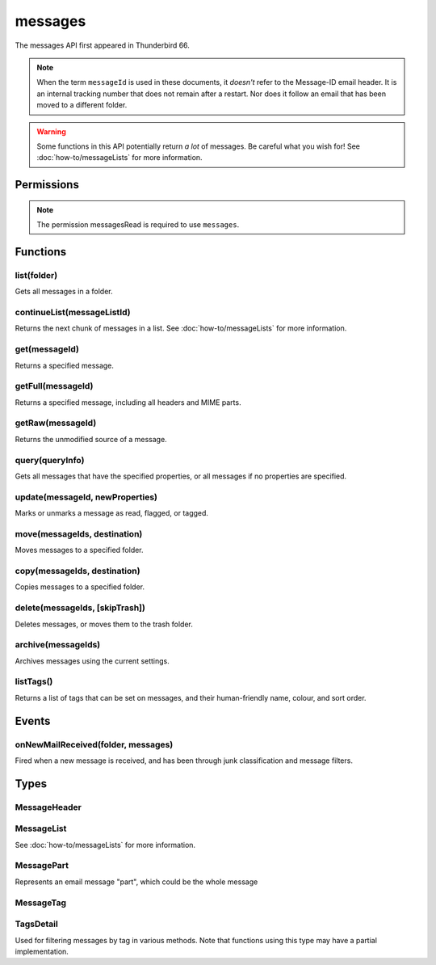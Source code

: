 .. _messages_api:

========
messages
========

The messages API first appeared in Thunderbird 66.

.. note::

  When the term ``messageId`` is used in these documents, it *doesn't* refer to the Message-ID
  email header. It is an internal tracking number that does not remain after a restart. Nor does
  it follow an email that has been moved to a different folder.

.. warning::

  Some functions in this API potentially return *a lot* of messages. Be careful what you wish for!
  See :doc:`how-to/messageLists` for more information.

.. role:: permission

.. rst-class:: api-main-section

Permissions
===========

.. api-member::
   :name: :permission:`messagesMove`

   Move, copy, or delete your email messages

.. api-member::
   :name: :permission:`messagesRead`

   Read your email messages and mark or tag them

.. rst-class:: api-permission-info

.. note::

   The permission :permission:`messagesRead` is required to use ``messages``.

.. rst-class:: api-main-section

Functions
=========

.. _messages.list:

list(folder)
------------

.. api-section-annotation-hack:: 

Gets all messages in a folder.

.. api-header::
   :label: Parameters

   
   .. api-member::
      :name: ``folder``
      :type: (:ref:`folders.MailFolder`)
   

.. api-header::
   :label: Return type (`Promise`_)

   
   .. api-member::
      :type: :ref:`messages.MessageList`
   
   
   .. _Promise: https://developer.mozilla.org/en-US/docs/Web/JavaScript/Reference/Global_Objects/Promise

.. api-header::
   :label: Required permissions

   - :permission:`messagesRead`
   - :permission:`accountsRead`

.. _messages.continueList:

continueList(messageListId)
---------------------------

.. api-section-annotation-hack:: 

Returns the next chunk of messages in a list. See :doc:`how-to/messageLists` for more information.

.. api-header::
   :label: Parameters

   
   .. api-member::
      :name: ``messageListId``
      :type: (string)
   

.. api-header::
   :label: Return type (`Promise`_)

   
   .. api-member::
      :type: :ref:`messages.MessageList`
   
   
   .. _Promise: https://developer.mozilla.org/en-US/docs/Web/JavaScript/Reference/Global_Objects/Promise

.. api-header::
   :label: Required permissions

   - :permission:`messagesRead`

.. _messages.get:

get(messageId)
--------------

.. api-section-annotation-hack:: 

Returns a specified message.

.. api-header::
   :label: Parameters

   
   .. api-member::
      :name: ``messageId``
      :type: (integer)
   

.. api-header::
   :label: Return type (`Promise`_)

   
   .. api-member::
      :type: :ref:`messages.MessageHeader`
   
   
   .. _Promise: https://developer.mozilla.org/en-US/docs/Web/JavaScript/Reference/Global_Objects/Promise

.. api-header::
   :label: Required permissions

   - :permission:`messagesRead`

.. _messages.getFull:

getFull(messageId)
------------------

.. api-section-annotation-hack:: 

Returns a specified message, including all headers and MIME parts.

.. api-header::
   :label: Parameters

   
   .. api-member::
      :name: ``messageId``
      :type: (integer)
   

.. api-header::
   :label: Return type (`Promise`_)

   
   .. api-member::
      :type: :ref:`messages.MessagePart`
   
   
   .. _Promise: https://developer.mozilla.org/en-US/docs/Web/JavaScript/Reference/Global_Objects/Promise

.. api-header::
   :label: Required permissions

   - :permission:`messagesRead`

.. _messages.getRaw:

getRaw(messageId)
-----------------

.. api-section-annotation-hack:: -- [Added in TB 72, backported to TB 68.7]

Returns the unmodified source of a message.

.. api-header::
   :label: Parameters

   
   .. api-member::
      :name: ``messageId``
      :type: (integer)
   

.. api-header::
   :label: Return type (`Promise`_)

   
   .. api-member::
      :type: string
   
   
   .. _Promise: https://developer.mozilla.org/en-US/docs/Web/JavaScript/Reference/Global_Objects/Promise

.. api-header::
   :label: Required permissions

   - :permission:`messagesRead`

.. _messages.query:

query(queryInfo)
----------------

.. api-section-annotation-hack:: -- [Added in TB 69, backported to TB 68.2]

Gets all messages that have the specified properties, or all messages if no properties are specified.

.. api-header::
   :label: Parameters

   
   .. api-member::
      :name: ``queryInfo``
      :type: (object)
      
      .. api-member::
         :name: [``author``]
         :type: (string)
         
         Returns only messages with this value matching the author.
      
      
      .. api-member::
         :name: [``body``]
         :type: (string)
         
         Returns only messages with this value in the body of the mail.
      
      
      .. api-member::
         :name: [``flagged``]
         :type: (boolean)
         
         Returns only flagged (or unflagged if false) messages.
      
      
      .. api-member::
         :name: [``folder``]
         :type: (:ref:`folders.MailFolder`)
         
         Returns only messages from the specified folder. The :permission:`accountsRead` permission is required.
      
      
      .. api-member::
         :name: [``fromDate``]
         :type: (`Date <https://developer.mozilla.org/en-US/docs/Web/JavaScript/Reference/Global_Objects/Date>`_)
         
         Returns only messages with a date after this value.
      
      
      .. api-member::
         :name: [``fromMe``]
         :type: (boolean)
         
         Returns only messages with the author matching any configured identity.
      
      
      .. api-member::
         :name: [``fullText``]
         :type: (string)
         
         Returns only messages with this value somewhere in the mail (subject, body or author).
      
      
      .. api-member::
         :name: [``headerMessageId``]
         :type: (string)
         :annotation: -- [Added in TB 85]
         
         Returns only messages with a Message-ID header matching this value.
      
      
      .. api-member::
         :name: [``recipients``]
         :type: (string)
         
         Returns only messages with this value matching one or more recipients.
      
      
      .. api-member::
         :name: [``subject``]
         :type: (string)
         
         Returns only messages with this value matching the subject.
      
      
      .. api-member::
         :name: [``tags``]
         :type: (:ref:`messages.TagsDetail`)
         :annotation: -- [Added in TB 74]
         
         Returns only messages with the specified tags. For a list of available tags, call the listTags method. Querying for messages that must *not* have a tag does not work.
      
      
      .. api-member::
         :name: [``toDate``]
         :type: (`Date <https://developer.mozilla.org/en-US/docs/Web/JavaScript/Reference/Global_Objects/Date>`_)
         
         Returns only messages with a date before this value.
      
      
      .. api-member::
         :name: [``toMe``]
         :type: (boolean)
         
         Returns only messages with one or more recipients matching any configured identity.
      
      
      .. api-member::
         :name: [``unread``]
         :type: (boolean)
         
         Returns only unread (or read if false) messages.
      
   

.. api-header::
   :label: Return type (`Promise`_)

   
   .. api-member::
      :type: :ref:`messages.MessageList`
   
   
   .. _Promise: https://developer.mozilla.org/en-US/docs/Web/JavaScript/Reference/Global_Objects/Promise

.. api-header::
   :label: Required permissions

   - :permission:`messagesRead`

.. _messages.update:

update(messageId, newProperties)
--------------------------------

.. api-section-annotation-hack:: 

Marks or unmarks a message as read, flagged, or tagged.

.. api-header::
   :label: Parameters

   
   .. api-member::
      :name: ``messageId``
      :type: (integer)
   
   
   .. api-member::
      :name: ``newProperties``
      :type: (object)
      
      .. api-member::
         :name: [``flagged``]
         :type: (boolean)
         
         Marks the message as flagged or unflagged.
      
      
      .. api-member::
         :name: [``junk``]
         :type: (boolean)
         :annotation: -- [Added in TB 73, backported to TB 68.7]
         
         Marks the message as junk or not junk.
      
      
      .. api-member::
         :name: [``read``]
         :type: (boolean)
         
         Marks the message as read or unread.
      
      
      .. api-member::
         :name: [``tags``]
         :type: (array of string)
         
         Sets the tags on the message. For a list of available tags, call the listTags method.
      
   

.. api-header::
   :label: Required permissions

   - :permission:`messagesRead`

.. _messages.move:

move(messageIds, destination)
-----------------------------

.. api-section-annotation-hack:: 

Moves messages to a specified folder.

.. api-header::
   :label: Parameters

   
   .. api-member::
      :name: ``messageIds``
      :type: (array of integer)
      
      The IDs of the messages to move.
   
   
   .. api-member::
      :name: ``destination``
      :type: (:ref:`folders.MailFolder`)
      
      The folder to move the messages to.
   

.. api-header::
   :label: Required permissions

   - :permission:`messagesRead`
   - :permission:`accountsRead`
   - :permission:`messagesMove`

.. _messages.copy:

copy(messageIds, destination)
-----------------------------

.. api-section-annotation-hack:: 

Copies messages to a specified folder.

.. api-header::
   :label: Parameters

   
   .. api-member::
      :name: ``messageIds``
      :type: (array of integer)
      
      The IDs of the messages to copy.
   
   
   .. api-member::
      :name: ``destination``
      :type: (:ref:`folders.MailFolder`)
      
      The folder to copy the messages to.
   

.. api-header::
   :label: Required permissions

   - :permission:`messagesRead`
   - :permission:`accountsRead`
   - :permission:`messagesMove`

.. _messages.delete:

delete(messageIds, [skipTrash])
-------------------------------

.. api-section-annotation-hack:: 

Deletes messages, or moves them to the trash folder.

.. api-header::
   :label: Parameters

   
   .. api-member::
      :name: ``messageIds``
      :type: (array of integer)
      
      The IDs of the messages to delete.
   
   
   .. api-member::
      :name: [``skipTrash``]
      :type: (boolean)
      
      If true, the message will be permanently deleted without warning the user. If false or not specified, it will be moved to the trash folder.
   

.. api-header::
   :label: Required permissions

   - :permission:`messagesRead`
   - :permission:`messagesMove`

.. _messages.archive:

archive(messageIds)
-------------------

.. api-section-annotation-hack:: 

Archives messages using the current settings.

.. api-header::
   :label: Parameters

   
   .. api-member::
      :name: ``messageIds``
      :type: (array of integer)
      
      The IDs of the messages to archive.
   

.. api-header::
   :label: Required permissions

   - :permission:`messagesRead`
   - :permission:`messagesMove`

.. _messages.listTags:

listTags()
----------

.. api-section-annotation-hack:: 

Returns a list of tags that can be set on messages, and their human-friendly name, colour, and sort order.

.. api-header::
   :label: Return type (`Promise`_)

   
   .. api-member::
      :type: array of :ref:`messages.MessageTag`
   
   
   .. _Promise: https://developer.mozilla.org/en-US/docs/Web/JavaScript/Reference/Global_Objects/Promise

.. api-header::
   :label: Required permissions

   - :permission:`messagesRead`

.. rst-class:: api-main-section

Events
======

.. _messages.onNewMailReceived:

onNewMailReceived(folder, messages)
-----------------------------------

.. api-section-annotation-hack:: -- [Added in TB 75]

Fired when a new message is received, and has been through junk classification and message filters.

.. api-header::
   :label: Parameters for event listeners

   
   .. api-member::
      :name: ``folder``
      :type: (:ref:`folders.MailFolder`)
   
   
   .. api-member::
      :name: ``messages``
      :type: (:ref:`messages.MessageList`)
   

.. api-header::
   :label: Required permissions

   - :permission:`messagesRead`
   - :permission:`accountsRead`

.. rst-class:: api-main-section

Types
=====

.. _messages.MessageHeader:

MessageHeader
-------------

.. api-section-annotation-hack:: 

.. api-header::
   :label: object

   
   .. api-member::
      :name: ``author``
      :type: (string)
   
   
   .. api-member::
      :name: ``bccList``
      :type: (array of string)
   
   
   .. api-member::
      :name: ``ccList``
      :type: (array of string)
   
   
   .. api-member::
      :name: ``date``
      :type: (date)
   
   
   .. api-member::
      :name: ``flagged``
      :type: (boolean)
   
   
   .. api-member::
      :name: ``folder``
      :type: (:ref:`folders.MailFolder`)
      
      The ``accountsRead`` permission is required.
   
   
   .. api-member::
      :name: ``id``
      :type: (integer)
   
   
   .. api-member::
      :name: ``junk``
      :type: (boolean)
      :annotation: -- [Added in TB 74]
   
   
   .. api-member::
      :name: ``junkScore``
      :type: (integer)
      :annotation: -- [Added in TB 74]
   
   
   .. api-member::
      :name: ``read``
      :type: (boolean)
   
   
   .. api-member::
      :name: ``recipients``
      :type: (array of string)
   
   
   .. api-member::
      :name: ``subject``
      :type: (string)
   
   
   .. api-member::
      :name: ``tags``
      :type: (array of string)
   

.. _messages.MessageList:

MessageList
-----------

.. api-section-annotation-hack:: 

See :doc:`how-to/messageLists` for more information.

.. api-header::
   :label: object

   
   .. api-member::
      :name: ``id``
      :type: (string)
   
   
   .. api-member::
      :name: ``messages``
      :type: (array of :ref:`messages.MessageHeader`)
   

.. _messages.MessagePart:

MessagePart
-----------

.. api-section-annotation-hack:: 

Represents an email message "part", which could be the whole message

.. api-header::
   :label: object

   
   .. api-member::
      :name: [``body``]
      :type: (string)
      
      The content of the part
   
   
   .. api-member::
      :name: [``contentType``]
      :type: (string)
   
   
   .. api-member::
      :name: [``headers``]
      :type: (object)
      
      An object of part headers, with the header name as key, and an array of header values as value
   
   
   .. api-member::
      :name: [``name``]
      :type: (string)
      
      Name of the part, if it is a file
   
   
   .. api-member::
      :name: [``partName``]
      :type: (string)
   
   
   .. api-member::
      :name: [``parts``]
      :type: (array of :ref:`messages.MessagePart`)
      
      Any sub-parts of this part
   
   
   .. api-member::
      :name: [``size``]
      :type: (integer)
   

.. _messages.MessageTag:

MessageTag
----------

.. api-section-annotation-hack:: 

.. api-header::
   :label: object

   
   .. api-member::
      :name: ``color``
      :type: (string)
      
      Tag color
   
   
   .. api-member::
      :name: ``key``
      :type: (string)
      
      Distinct tag identifier – use this string when referring to a tag
   
   
   .. api-member::
      :name: ``ordinal``
      :type: (string)
      
      Custom sort string (usually empty)
   
   
   .. api-member::
      :name: ``tag``
      :type: (string)
      
      Human-readable tag name
   

.. _messages.TagsDetail:

TagsDetail
----------

.. api-section-annotation-hack:: 

Used for filtering messages by tag in various methods. Note that functions using this type may have a partial implementation.

.. api-header::
   :label: object

   
   .. api-member::
      :name: ``mode``
      :type: (`string`)
      
      Whether all of the tag filters must apply, or any of them.
      
      Supported values:
      
      .. api-member::
         :name: ``all``
      
      .. api-member::
         :name: ``any``
   
   
   .. api-member::
      :name: ``tags``
      :type: (object)
      
      Object keys are tags to filter on, values are ``true`` if the message must have the tag, or ``false`` if it must not have the tag. For a list of available tags, call the :ref:`messages.listTags` method.
   
